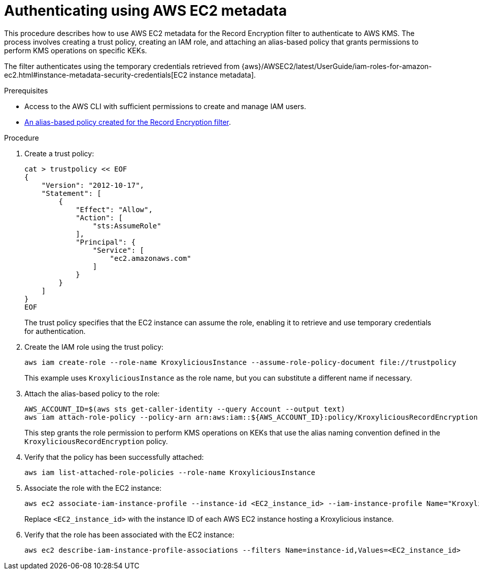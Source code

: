 :_mod-docs-content-type: PROCEDURE

// file included in the following:
//
// con-aws-kms-setup.adoc

[id='proc-aws-kms-setup-application-identity-ec2-metadata-{context}']

= Authenticating using AWS EC2 metadata

[role="_abstract"]
This procedure describes how to use AWS EC2 metadata for the Record Encryption filter to authenticate to AWS KMS.
The process involves creating a trust policy, creating an IAM role, and attaching an alias-based policy that grants permissions to perform KMS operations on specific KEKs.

The filter authenticates using the temporary credentials retrieved from {aws}/AWSEC2/latest/UserGuide/iam-roles-for-amazon-ec2.html#instance-metadata-security-credentials[EC2 instance metadata].

.Prerequisites

* Access to the AWS CLI with sufficient permissions to create and manage IAM users.
* xref:con-aws-kms-setup-policy-{context}[An alias-based policy created for the Record Encryption filter]. 

.Procedure

. Create a trust policy:
+
[source,shell]
----
cat > trustpolicy << EOF
{
    "Version": "2012-10-17",
    "Statement": [
        {
            "Effect": "Allow",
            "Action": [
                "sts:AssumeRole"
            ],
            "Principal": {
                "Service": [
                    "ec2.amazonaws.com"
                ]
            }
        }
    ]
}
EOF
----
+
The trust policy specifies that the EC2 instance can assume the role, enabling it to retrieve and use temporary credentials for authentication.

. Create the IAM role using the trust policy:
+
[source,shell]
----
aws iam create-role --role-name KroxyliciousInstance --assume-role-policy-document file://trustpolicy
----
+
This example uses `KroxyliciousInstance` as the role name, but you can substitute a different name if necessary.

. Attach the alias-based policy to the role:
+
[source,shell]
----
AWS_ACCOUNT_ID=$(aws sts get-caller-identity --query Account --output text)
aws iam attach-role-policy --policy-arn arn:aws:iam::${AWS_ACCOUNT_ID}:policy/KroxyliciousRecordEncryption --role-name KroxyliciousInstance
----
+
This step grants the role permission to perform KMS operations on KEKs that use the alias naming convention defined in the `KroxyliciousRecordEncryption` policy.

. Verify that the policy has been successfully attached:
+
[source,shell]
----
aws iam list-attached-role-policies --role-name KroxyliciousInstance
----

. Associate the role with the EC2 instance:  
+
[source,shell]
----
aws ec2 associate-iam-instance-profile --instance-id <EC2_instance_id> --iam-instance-profile Name="KroxyliciousInstance"
----
+
Replace `<EC2_instance_id>` with the instance ID of each AWS EC2 instance hosting a Kroxylicious instance.

. Verify that the role has been associated with the EC2 instance:
+ 
[source,shell]
----
aws ec2 describe-iam-instance-profile-associations --filters Name=instance-id,Values=<EC2_instance_id>
----